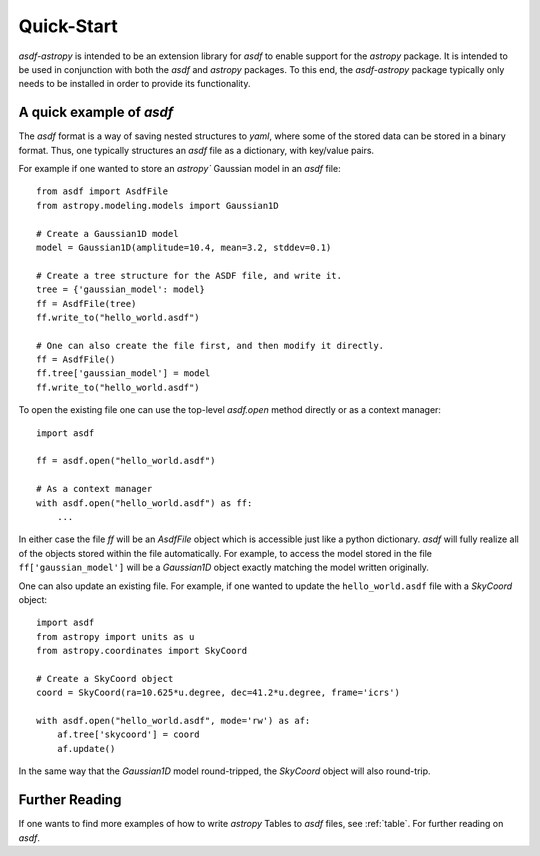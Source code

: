 .. _quickstart:

***********
Quick-Start
***********

`asdf-astropy` is intended to be an extension library for `asdf` to enable support
for the `astropy` package.  It is intended to be used in conjunction with both the
`asdf` and `astropy` packages. To this end, the `asdf-astropy` package typically
only needs to be installed in order to provide its functionality.

A quick example of `asdf`
=========================

The `asdf` format is a way of saving nested structures to `yaml`, where some of
the stored data can be stored in a binary format. Thus, one typically structures
an `asdf` file as a dictionary, with key/value pairs.

For example if one wanted to store an `astropy`` Gaussian model in an `asdf` file::

    from asdf import AsdfFile
    from astropy.modeling.models import Gaussian1D

    # Create a Gaussian1D model
    model = Gaussian1D(amplitude=10.4, mean=3.2, stddev=0.1)

    # Create a tree structure for the ASDF file, and write it.
    tree = {'gaussian_model': model}
    ff = AsdfFile(tree)
    ff.write_to("hello_world.asdf")

    # One can also create the file first, and then modify it directly.
    ff = AsdfFile()
    ff.tree['gaussian_model'] = model
    ff.write_to("hello_world.asdf")

To open the existing file one can use the top-level `asdf.open` method directly
or as a context manager::

    import asdf

    ff = asdf.open("hello_world.asdf")

    # As a context manager
    with asdf.open("hello_world.asdf") as ff:
        ...

In either case the file `ff` will be an `AsdfFile` object which is accessible just
like a python dictionary. `asdf` will fully realize all of the objects stored within
the file automatically. For example, to access the model stored in the file
``ff['gaussian_model']`` will be a `Gaussian1D` object exactly matching the model
written originally.

One can also update an existing file. For example, if one wanted to update the
``hello_world.asdf`` file with a `SkyCoord` object::

    import asdf
    from astropy import units as u
    from astropy.coordinates import SkyCoord

    # Create a SkyCoord object
    coord = SkyCoord(ra=10.625*u.degree, dec=41.2*u.degree, frame='icrs')

    with asdf.open("hello_world.asdf", mode='rw') as af:
        af.tree['skycoord'] = coord
        af.update()

In the same way that the `Gaussian1D` model round-tripped, the `SkyCoord` object
will also round-trip.

Further Reading
===============

If one wants to find more examples of how to write `astropy` Tables to `asdf` files,
see :ref:`table`. For further reading on `asdf`.
